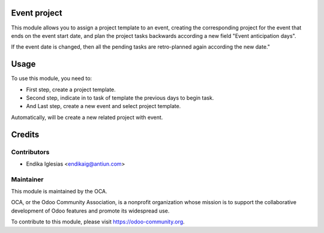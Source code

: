 .. image:: https://img.shields.io/badge/licence-AGPL--3-blue.svg
    :alt: License: AGPL-3

Event project
=============

This module allows you to assign a project template to an event, creating the corresponding project for the event that ends on the event start date, and plan the project tasks backwards according a new field "Event anticipation days".

If the event date is changed, then all the pending tasks are retro-planned again according the new date."


Usage
=====

To use this module, you need to:

* First step, create a project template.
* Second step, indicate in to task of template the previous days to begin task.
* And Last step, create a new event and select project template.
Automatically, will be create a new related project with event.


Credits
=======

Contributors
------------

* Endika Iglesias <endikaig@antiun.com>

Maintainer
----------

.. image:: https://odoo-community.org/logo.png
   :alt: Odoo Community Association
   :target: https://odoo-community.org

This module is maintained by the OCA.

OCA, or the Odoo Community Association, is a nonprofit organization whose
mission is to support the collaborative development of Odoo features and
promote its widespread use.

To contribute to this module, please visit https://odoo-community.org.